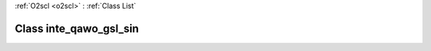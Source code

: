 :ref:`O2scl <o2scl>` : :ref:`Class List`

.. _inte_qawo_gsl_sin:

Class inte_qawo_gsl_sin
=======================

.. doxygenclass:: o2scl::inte_qawo_gsl_sin
